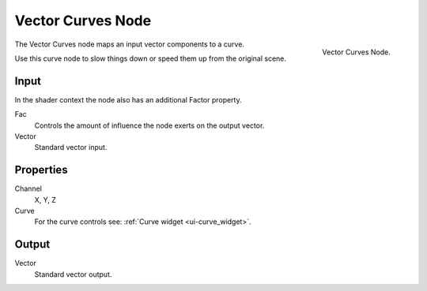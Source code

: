 .. Editors Note: This page gets copied into render/cycles/nodes/types/vector/curves
.. Editors Note: This page gets copied into render/blender_render/materials/nodes/types/vector/curves

******************
Vector Curves Node
******************

.. figure:: /images/compositing_nodes_vectorcurves.png
   :align: right
   :width: 150px

   Vector Curves Node.

The Vector Curves node maps an input vector components to a curve.

Use this curve node to slow things down or speed them up from the original scene.

Input
=====

In the shader context the node also has an additional Factor property.

Fac
   Controls the amount of influence the node exerts on the output vector.
Vector
   Standard vector input.


Properties
==========

Channel
   X, Y, Z
Curve
   For the curve controls see: :ref:`Curve widget <ui-curve_widget>`.

Output
======

Vector
   Standard vector output.

